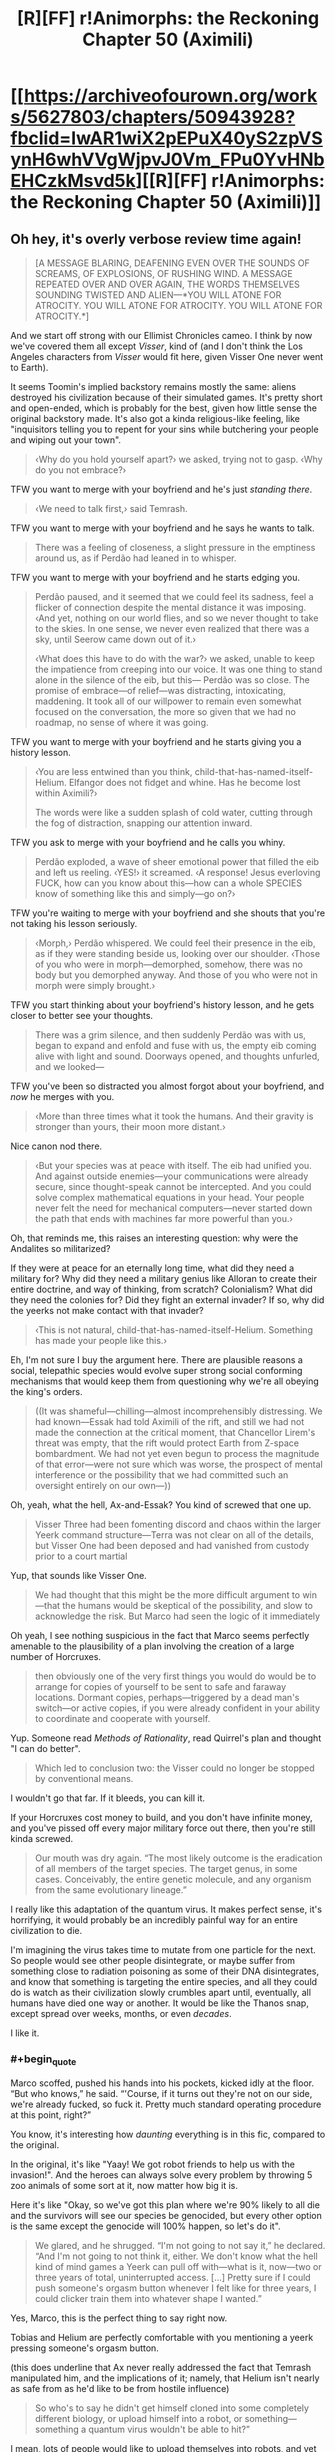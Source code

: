 #+TITLE: [R][FF] r!Animorphs: the Reckoning Chapter 50 (Aximili)

* [[https://archiveofourown.org/works/5627803/chapters/50943928?fbclid=IwAR1wiX2pEPuX40yS2zpVSynH6whVVgWjpvJ0Vm_FPu0YvHNbEHCzkMsvd5k][[R][FF] r!Animorphs: the Reckoning Chapter 50 (Aximili)]]
:PROPERTIES:
:Author: AstralCodex
:Score: 65
:DateUnix: 1573419888.0
:END:

** Oh hey, it's overly verbose review time again!

#+begin_quote
  [A MESSAGE BLARING, DEAFENING EVEN OVER THE SOUNDS OF SCREAMS, OF EXPLOSIONS, OF RUSHING WIND. A MESSAGE REPEATED OVER AND OVER AGAIN, THE WORDS THEMSELVES SOUNDING TWISTED AND ALIEN---*YOU WILL ATONE FOR ATROCITY. YOU WILL ATONE FOR ATROCITY. YOU WILL ATONE FOR ATROCITY.*]
#+end_quote

And we start off strong with our Ellimist Chronicles cameo. I think by now we've covered them all except /Visser/, kind of (and I don't think the Los Angeles characters from /Visser/ would fit here, given Visser One never went to Earth).

It seems Toomin's implied backstory remains mostly the same: aliens destroyed his civilization because of their simulated games. It's pretty short and open-ended, which is probably for the best, given how little sense the original backstory made. It's also got a kinda religious-like feeling, like "inquisitors telling you to repent for your sins while butchering your people and wiping out your town".

#+begin_quote
  ‹Why do you hold yourself apart?› we asked, trying not to gasp. ‹Why do you not embrace?›
#+end_quote

TFW you want to merge with your boyfriend and he's just /standing there/.

#+begin_quote
  ‹We need to talk first,› said Temrash.
#+end_quote

TFW you want to merge with your boyfriend and he says he wants to talk.

#+begin_quote
  There was a feeling of closeness, a slight pressure in the emptiness around us, as if Perdão had leaned in to whisper.
#+end_quote

TFW you want to merge with your boyfriend and he starts edging you.

#+begin_quote
  Perdão paused, and it seemed that we could feel its sadness, feel a flicker of connection despite the mental distance it was imposing. ‹And yet, nothing on our world flies, and so we never thought to take to the skies. In one sense, we never even realized that there was a sky, until Seerow came down out of it.›

  ‹What does this have to do with the war?› we asked, unable to keep the impatience from creeping into our voice. It was one thing to stand alone in the silence of the eib, but this--- Perdão was so close. The promise of embrace---of relief---was distracting, intoxicating, maddening. It took all of our willpower to remain even somewhat focused on the conversation, the more so given that we had no roadmap, no sense of where it was going.
#+end_quote

TFW you want to merge with your boyfriend and he starts giving you a history lesson.

#+begin_quote
  ‹You are less entwined than you think, child-that-has-named-itself-Helium. Elfangor does not fidget and whine. Has he become lost within Aximili?›

  The words were like a sudden splash of cold water, cutting through the fog of distraction, snapping our attention inward.
#+end_quote

TFW you ask to merge with your boyfriend and he calls you whiny.

#+begin_quote
  Perdão exploded, a wave of sheer emotional power that filled the eib and left us reeling. ‹YES!› it screamed. ‹A response! Jesus everloving FUCK, how can you know about this---how can a whole SPECIES know of something like this and simply---go on?›
#+end_quote

TFW you're waiting to merge with your boyfriend and she shouts that you're not taking his lesson seriously.

#+begin_quote
  ‹Morph,› Perdão whispered. We could feel their presence in the eib, as if they were standing beside us, looking over our shoulder. ‹Those of you who were in morph---demorphed, somehow, there was no body but you demorphed anyway. And those of you who were not in morph were simply brought.›
#+end_quote

TFW you start thinking about your boyfriend's history lesson, and he gets closer to better see your thoughts.

#+begin_quote
  There was a grim silence, and then suddenly Perdão was with us, began to expand and enfold and fuse with us, the empty eib coming alive with light and sound. Doorways opened, and thoughts unfurled, and we looked---
#+end_quote

TFW you've been so distracted you almost forgot about your boyfriend, and /now/ he merges with you.

#+begin_quote
  ‹More than three times what it took the humans. And their gravity is stronger than yours, their moon more distant.›
#+end_quote

Nice canon nod there.

#+begin_quote
  ‹But your species was at peace with itself. The eib had unified you. And against outside enemies---your communications were already secure, since thought-speak cannot be intercepted. And you could solve complex mathematical equations in your head. Your people never felt the need for mechanical computers---never started down the path that ends with machines far more powerful than you.›
#+end_quote

Oh, that reminds me, this raises an interesting question: why were the Andalites so militarized?

If they were at peace for an eternally long time, what did they need a military for? Why did they need a military genius like Alloran to create their entire doctrine, and way of thinking, from scratch? Colonialism? What did they need the colonies for? Did they fight an external invader? If so, why did the yeerks not make contact with that invader?

#+begin_quote
  ‹This is not natural, child-that-has-named-itself-Helium. Something has made your people like this.›
#+end_quote

Eh, I'm not sure I buy the argument here. There are plausible reasons a social, telepathic species would evolve super strong social conforming mechanisms that would keep them from questioning why we're all obeying the king's orders.

#+begin_quote
  ((It was shameful---chilling---almost incomprehensibly distressing. We had known---Essak had told Aximili of the rift, and still we had not made the connection at the critical moment, that Chancellor Lirem's threat was empty, that the rift would protect Earth from Z-space bombardment. We had not yet even begun to process the magnitude of that error---were not sure which was worse, the prospect of mental interference or the possibility that we had committed such an oversight entirely on our own---))
#+end_quote

Oh, yeah, what the hell, Ax-and-Essak? You kind of screwed that one up.

#+begin_quote
  Visser Three had been fomenting discord and chaos within the larger Yeerk command structure---Terra was not clear on all of the details, but Visser One had been deposed and had vanished from custody prior to a court martial
#+end_quote

Yup, that sounds like Visser One.

#+begin_quote
  We had thought that this might be the more difficult argument to win---that the humans would be skeptical of the possibility, and slow to acknowledge the risk. But Marco had seen the logic of it immediately
#+end_quote

Oh yeah, I see nothing suspicious in the fact that Marco seems perfectly amenable to the plausibility of a plan involving the creation of a large number of Horcruxes.

#+begin_quote
  then obviously one of the very first things you would do would be to arrange for copies of yourself to be sent to safe and faraway locations. Dormant copies, perhaps---triggered by a dead man's switch---or active copies, if you were already confident in your ability to coordinate and cooperate with yourself.
#+end_quote

Yup. Someone read /Methods of Rationality/, read Quirrel's plan and thought "I can do better".

#+begin_quote
  Which led to conclusion two: the Visser could no longer be stopped by conventional means.
#+end_quote

I wouldn't go that far. If it bleeds, you can kill it.

If your Horcruxes cost money to build, and you don't have infinite money, and you've pissed off every major military force out there, then you're still kinda screwed.

#+begin_quote
  Our mouth was dry again. “The most likely outcome is the eradication of all members of the target species. The target genus, in some cases. Conceivably, the entire genetic molecule, and any organism from the same evolutionary lineage.”
#+end_quote

I really like this adaptation of the quantum virus. It makes perfect sense, it's horrifying, it would probably be an incredibly painful way for an entire civilization to die.

I'm imagining the virus takes time to mutate from one particle for the next. So people would see other people disintegrate, or maybe suffer from something close to radiation poisoning as some of their DNA disintegrates, and know that something is targeting the entire species, and all they could do is watch as their civilization slowly crumbles apart until, eventually, all humans have died one way or another. It would be like the Thanos snap, except spread over weeks, months, or even /decades/.

I like it.
:PROPERTIES:
:Author: CouteauBleu
:Score: 16
:DateUnix: 1573429531.0
:END:

*** #+begin_quote
  Marco scoffed, pushed his hands into his pockets, kicked idly at the floor. “But who knows,” he said. “'Course, if it turns out they're not on our side, we're already fucked, so fuck it. Pretty much standard operating procedure at this point, right?”
#+end_quote

You know, it's interesting how /daunting/ everything is in this fic, compared to the original.

In the original, it's like "Yaay! We got robot friends to help us with the invasion!". And the heroes can always solve every problem by throwing 5 zoo animals of some sort at it, now matter how big it is.

Here it's like "Okay, so we've got this plan where we're 90% likely to all die and the survivors will see our species be genocided, but every other option is the same except the genocide will 100% happen, so let's do it".

#+begin_quote
  We glared, and he shrugged. “I'm not going to not say it,” he declared. “And I'm not going to not think it, either. We don't know what the hell kind of mind games a Yeerk can pull off with---what is it, now---two or three years of total, uninterrupted access. [...] Pretty sure if I could push someone's orgasm button whenever I felt like for three years, I could clicker train them into whatever shape I wanted.”
#+end_quote

Yes, Marco, this is the perfect thing to say right now.

Tobias and Helium are perfectly comfortable with you mentioning a yeerk pressing someone's orgasm button.

(this does underline that Ax never really addressed the fact that Temrash manipulated him, and the implications of it; namely, that Helium isn't nearly as safe from as he'd like to be from hostile influence)

#+begin_quote
  So who's to say he didn't get himself cloned into some completely different biology, or upload himself into a robot, or something---something a quantum virus wouldn't be able to hit?”
#+end_quote

I mean, lots of people would like to upload themselves into robots, and yet we're still free from Cyborg Musk.

Just because bunkers exist as a concept doesn't mean nukes are useless.

#+begin_quote
  “---or no, wait, I've got it, it's the first in a series of clues that lead to a time machine, and we've got to solve them before Visser Three gets there first and assimilates the Earth back in cowboy times---”
#+end_quote

Look, Marco, everybody knows the Megamorphs book were dumb, but you don't have to be /mean/ about it.

#+begin_quote
  we could throw that fucking keychain into the ocean and the next thing you know we'd just happen to stumble across a bunch of stranded Andalite warriors who crash-landed last year and have been just waiting for their chance.
#+end_quote

Well... it /would/ be a valuable occasion to teach them the errors of their handicap-intolerant culture, and also experience the complete trippyness of morphing into bees.

#+begin_quote
  But what happens when it turns out that was misdirection too, and everything we've been doing was exactly what the real bad guys wanted us to do?
#+end_quote

No, I don't think The One is canon in this fic.

#+begin_quote
  Like, if things really are so close that all it takes to shift the balance is a bunch of idiot teenagers with a death wish, then what's stopping us from being the reason everything goes to shit?
#+end_quote

He said it! He said the thing!

#+begin_quote
  The creature shrugged again. “It sounded like you had questions,” it said.

  “Are you offering answers?”

  “Some. Never hurts to ask, right?”
#+end_quote

It's funny, we've got a lot of "ROB sits down and explains the plot to the protagonist" moments in fics posted here, lately. The Dungeon Master in WtC, the Wandering Bard in PGtE, the smiley guy in With This Ring, Death of the Endless in that one Luthor comic, and now this.

This chapter in particular feels especially close to the first chat with the Dungeon Master in WtC, with pretty similar beats.

#+begin_quote
  “You're thinking that the Visser is too far ahead. That he has too many advantages, too many resources, too much control. But the same was true of the Visigoths, in the year 410.”
#+end_quote

Yeah, I can totally see Visser Three becoming a semi-permanent problem that nation-planets have to deal with for generations. Like, every so often you hear news about Esplin-controlled terrorists capturing some military base and stealing all its weapons and infrastructure, and maybe blowing up a city or two as part of a larger plan.

#+begin_quote
  “If you were seeking to destroy all life on Earth, you might first create an industrial society of intelligent beings capable of doing the job thoroughly, rather than risking a quicker, more haphazard solution,”
#+end_quote

[Insert Donald Trump joke here].

#+begin_quote
  “We will go,” we said. “Us-singular. Helium.”
#+end_quote

Helium, it just said that the constraints of the game are the decisions you make.

That means you want to make /informed/ decisions, where you spend some time wondering about the consequences of your choice, weighing alternatives against each other, and probably talking it out with your friends. Which is the /opposite/ of what you're going, taking an easily-manipulated decision on impulse with no questions asked.

#+begin_quote
  “Is there a time limit on this conversation?” Marco asked abruptly. “Or, like, a limited number of questions? Are we going to get halfway through some important topic and then you're going to be all, ‘whoops, time's up, guess we have to leave it there'?”

  “There's no limit,” the creature said. “But I get to decide when I'm done, same as you.”

  “Time's up,” said the creature.
#+end_quote

Well someone's having fun.

And is a liar.

#+begin_quote
  “Helium,” said Prince Jake. “His n---don't call him ‘Ax' anymore. Ax---Ax died in the line of duty. This is his---heir. Call him Helium.”
#+end_quote

There are some interesting parallels to transgender issues being drawn here.

#+begin_quote
  Yet another silence--- (This one just about the right length, we noted, for Marco to consider making a joke, and then decide against it.)
#+end_quote

"Whatever floats you boat."

#+begin_quote
  We turned to look at Prince Jake, saw that his lips were drawn tight, his own knuckles white and bloodless.
#+end_quote

I feel sorry for Jake. From his perspective, he's just woken up, it's been a few days since the Ventura pool mission, and people keep giving him shit for reasons beyond his control.

I sure hope that doesn't lead to any negative consequences in future chapters.
:PROPERTIES:
:Author: CouteauBleu
:Score: 9
:DateUnix: 1573429613.0
:END:

**** #+begin_quote
  Oh yeah, I see nothing suspicious in the fact that Marco seems perfectly amenable to the plausibility of a plan involving the creation of a large number of Horcruxes.
#+end_quote

<3 <3 <3 <3

Honest to god, that wasn't planned foreshadowing, I'm just really glad it worked out by accident/by just having a consistent Marco model generating all of my imagined Marco moves and beliefs.
:PROPERTIES:
:Author: TK17Studios
:Score: 20
:DateUnix: 1573429925.0
:END:


**** The transgenderism nods are deliberate, and hopefully not TOO cloying, just as the Circling/authentic relating nods were deliberate, back in the Rachel chapter on the mesa, and the stuff about autism and sexuality. I'm having a lot of fun pushing on various progressive issues without (HOPEFULLY) being too much of an asshole or cramming an agenda down anyone's throats. My main thing is to kind of showcase a sort of ... people just taking things in stride? Like, not necessarily understanding, but just being generally teamly and good-natured and therefore not making a huge deal out of it.

#+begin_quote
  Tobias and Helium are perfectly comfortable with you mentioning a yeerk pressing someone's orgasm button.
#+end_quote

Um, excuse me, when Temrash was in Tobias's head, he pushed the COOKIE button, not the orgasm button.

#+begin_quote
  He said it! He said the thing!
#+end_quote

Literally due to repeated requests from multiple readers. Sorry it took me this long to find a place where it made sense; you're welcome.

#+begin_quote
  From his perspective, he's just woken up, it's been a few days since the Ventura pool mission, and people keep giving him shit for reasons beyond his control.
#+end_quote

My heart bleeds for Jake. Moreso than any of the other characters. I think because he would clearly be so comfortable in any other role---like, if anyone else /could/ hold them all together, as a leader, he would be /so happy/ to be first officer or just a random niche player.
:PROPERTIES:
:Author: TK17Studios
:Score: 13
:DateUnix: 1573431063.0
:END:

***** #+begin_quote
  Um, excuse me, when Temrash was in Tobias's head, he pushed the COOKIE button, not the orgasm button.
#+end_quote

[[https://www.youtube.com/watch?v=VPj4kK0uOH4][Well...]]
:PROPERTIES:
:Author: CouteauBleu
:Score: 10
:DateUnix: 1573431455.0
:END:

****** ^{you fight without honor}
:PROPERTIES:
:Author: TK17Studios
:Score: 9
:DateUnix: 1573431642.0
:END:


**** Also, re: several of your points

The views expressed by characters in the fic, even when believed by other characters in the fic, are not necessarily true/accurate
:PROPERTIES:
:Author: TK17Studios
:Score: 5
:DateUnix: 1573430431.0
:END:


**** re: Megamorphs being dumb

But think about how much fun it would he to have Sario Rips complicating an already intensely involved game

And dinosaur morphs!
:PROPERTIES:
:Author: justletmebrowse68
:Score: 4
:DateUnix: 1573433727.0
:END:

***** #+begin_quote
  And dinosaur morphs!
#+end_quote

<_<

/whistles innocently/

ó_Ò
:PROPERTIES:
:Author: TK17Studios
:Score: 7
:DateUnix: 1573433877.0
:END:

****** Omg how has it not been obvious that you would of course somehow find a way to make dinosaur morphs enter into this.

YOU

OF ALL PEOPLE

ARE WRITING AN ANIMORPHS FIC

/OF COURSE/ THEY'RE GOING TO GET DINOSAUR MORPHS AT SOME POINT

I am a FOOL
:PROPERTIES:
:Author: DaystarEld
:Score: 4
:DateUnix: 1573541699.0
:END:

******* Didnt Cassie already get a dinosaur morph?
:PROPERTIES:
:Author: nipplelightpride
:Score: 7
:DateUnix: 1573545786.0
:END:

******** Wait, did she? I really need to do a reread soon... how did that happen?
:PROPERTIES:
:Author: DaystarEld
:Score: 4
:DateUnix: 1573552272.0
:END:

********* She was playing around with bird morphs and hybrid morphs, before she discovered the truth about the Elfangor morph.
:PROPERTIES:
:Author: daytodave
:Score: 4
:DateUnix: 1573556000.0
:END:

********** I remember her experimenting, but not actually achieving this. Chapter 10 right?
:PROPERTIES:
:Author: DaystarEld
:Score: 4
:DateUnix: 1573557606.0
:END:

*********** We find out she succeeded in chapter 14:

#+begin_quote
  ‹I still don't understand why Cassie's the only one of us who can pull this off,› Marco grumbled.

  ‹Doesn't matter,› said Rachel, holding up one three-fingered hand and studying the sharp, curved claws. ‹A, it's awesome, and B, as long as we can acquire from her---›

  ‹---and as long as we don't need all seven of us in morph,› Marco interjected.

  ‹---then this is just as good.›
#+end_quote

And there's also a reference when they're making the video to go public, one of the witnesses says she thinks one of the kids turned into a dinosaur, or something like that.
:PROPERTIES:
:Author: daytodave
:Score: 5
:DateUnix: 1573583714.0
:END:


*** You guys, CouteauBleu promised "so many sex jokes" when this chapter came out. CouteauBleu is a person who keeps their promises.
:PROPERTIES:
:Author: TK17Studios
:Score: 8
:DateUnix: 1573435626.0
:END:


** Just binge read the whole thing. Great work. I especially like the reimagining of the Yeerks.

When it was revealed that pools are immortal super organisms, one of my thoughts was, "but what happens if a pool gets cancer?", I figured that the pool could consciously react, ejecting the mass. Unlike humans, a Yeerk Pool can cut off huge chunks of themselves without injury. But then what if that tumor can survive on its own? It's likely that there are entire ecosystems on their homeworld of protist-like nonsapient creatures descended from the sapient Yeerks.

And then when we find out that Esplin is trying to clone itself and subvert existing pools, I realized "Oh, that's what happens when a Yeerk Pool gets cancer. The cancer decides to conquer the galaxy."

A quote [[https://www.bogleech.com/haranomushi/26-keishaku.html][from Jonathan Wojcik]]:

#+begin_quote
  Humans exhibit no known example of a contagious cancer, but canids such as wolves, coyotes and domestic dogs suffer from a sexually transmitted cancer line still displaying its own distinct DNA - the DNA of the first dog to ever develop it. A dog that has been dead for thousands of years. This cancer line is literally a separate living organism genetically distinct from every one of its hosts and has continued to adapt for millenia into new strains, yet we do not officially consider it a species of parasite in its own right for the simple reason that it is still genetically the tissue of a dog. Admittedly, this would be because any instance that grew too distinct from a dog would be more easily identified and wiped out by the immune system of any new host, so its origin as dog tissue essentially "imprisons" it within its Canis taxonomy
#+end_quote

Visser 3 is an intelligent tumor on the brink of engineering it's freedom.
:PROPERTIES:
:Author: bacontime
:Score: 12
:DateUnix: 1573492788.0
:END:

*** <3 <3 <3 <3

One of the themes of my day-to-day work is being concerned with offspring that doesn't share the goals of its predecessor, and can be more powerful or more virulent and thereby displace its predecessor. V3-as-cancer is something I was definitely hoping somebody would pick up on.
:PROPERTIES:
:Author: TK17Studios
:Score: 8
:DateUnix: 1573495283.0
:END:


*** It sounds like a tumor with its own DNA should be just a tissue with its own DNA, not an organism.

Of course, Visser Three is sapient, so...
:PROPERTIES:
:Author: DuskyDay
:Score: 3
:DateUnix: 1573506648.0
:END:

**** A contagious tumor /isn't/ typically considered to be its own organism, but they can have a karyotype different from that of their host, and are subject to distinct evolutionary pressures, so it's a difference of magnitude rather than a difference of kind.

Consider the following:

- There are concerns that devil facial tumors may jump to related species like quolls. Canine transmissible tumors probably originated in a wolf or dog, and have /already/ spread to foxes and coyotes. And there are transmissible bivalve tumors which can spread between wildly different species.

- The [[https://en.wikipedia.org/wiki/Placozoa][placozoa]] are the simplest of all animals, little more than a scrap of epithelium. One hypothesis for their evolution is that they descended from a more complicated organisms with muscles and neurons.

- The mites infesting your eyelashes are your distant cousins, and share most of your DNA.
:PROPERTIES:
:Author: bacontime
:Score: 6
:DateUnix: 1573579552.0
:END:

***** That's interesting, I didn't know it was theoretically possible for a tumor to evolve into a standalone organism.
:PROPERTIES:
:Author: DuskyDay
:Score: 3
:DateUnix: 1573580233.0
:END:


** By the way, if you want to signal-boost this fic, feel free to upvote the thread for this chapter on [[/r/Animorphs][r/Animorphs]].
:PROPERTIES:
:Author: CouteauBleu
:Score: 9
:DateUnix: 1573432106.0
:END:

*** Here's the link: [[https://www.reddit.com/r/Animorphs/comments/duk3bs/animorphs_the_reckoning_chapter_50_is_out/]]
:PROPERTIES:
:Author: AstralCodex
:Score: 7
:DateUnix: 1573435781.0
:END:


** I was literally cheering at my iPad screen by the end of this chapter. Ho. lee. S**t. I thought the return of the Ellimist would be the chapter's high point, but then: OFF-WORLD MISSION. I am so stoked for this. I didn't think this fic would go there, but now we're going to get some classic, bloody, morph-vs-alien Animorphs.

Also, that weird invisible alien device is definitely the remote startup key to an ancient underwater Pemalite ship that holds the secret to unlocking the Chee's block on violence, just saying. >95% confident. Ever since the Chee showed up in this fic, I've been waiting for that shoe to drop, as it's the only means I can think of that yields any sort of fighting chance against Visser Three. I predict that by the end of the fic, the Animorphs will end up with the Pemalite ship as their own personal spaceship. I'm making a lot of assumptions here, but if canon is at all being followed then this seems the likely course of events.

I was going to do a quote-review like Couteau Bleu, but there's just too much here. It's all outstanding. I loved Ax's internal dialogues. I loved the conversation with the Ellimist. I loved the army of Marcos. I wrote down several good quotes from this chapter in my personal notebook. Wasn't sure if I could get into this fic again after so long, but yet again it exceeds expectations.

Thanks for writing this, TK17!
:PROPERTIES:
:Author: LieGroupE8
:Score: 9
:DateUnix: 1573435111.0
:END:

*** Can I briiiiiiiiiiibe you for some blow by blows anyway, no rush, no pressure, just whenever you have the time some rainy daaaaayyyy

<3 <3 <3

Regardless, hearing that you cheered gets me right in my warm-fuzzies because /that's what I was hoping for./ <3
:PROPERTIES:
:Author: TK17Studios
:Score: 9
:DateUnix: 1573435492.0
:END:

**** Alright, /sigh/, I'll do /some/ blow-by-blows.

So the first thing that occurred to me when reading this chapter was that every time we've ever seen someone wake up from being a morph-made-permanent, they have visions related to Crayak and Ellimist. This hasn't affected the plot so far, so I've been attributing it to a convenient writing device to provide backstory. But it occurs to me that morphs are constructed from data stored in some cosmic cloud machine, so maybe it's plausible that every time a morph is constructed, a bit of the Ellimist or Crayak's memories get unintentionally mixed in for some reason. This is different than when Marco's mind was messed with, because he was /demorphing/ in that case.

#+begin_quote
  ‹Everything,› Perdão answered.  ‹We have seen things, in our slowness---uncovered things you quick-thinkers have overlooked, things you ignore at your peril.  Tell me, Andalite warrior---what do you know of the human concept of ‘superintelligence'?›
#+end_quote

Perdão talks exactly like a classic silicon valley rationalist. It's like his Yeerk coalescion took its collective knowledge from the rationalist community and concentrated it into one intelligent Yeerk. I remember you saying in an old reddit comment that you might do something like this. It's fun to see implemented in the fic!

I really like Ax/Helium's slow realization of the blindspot in their thinking about the Path. Reminds me of HPMOR dialogue.

#+begin_quote
  Basically, any configuration of matter---any set of atoms, molecules, cells, whatever---has an inverse, a complement, a dual.  There exists a /Z-particle/ for any given particle, a Z-object for any given object, such that the Z-object will generate an attractive force that draws its real-space complement /into/ Z-space.
#+end_quote

I love the physics worldbuilding here. This opens up so many possibilities. I wonder if the quantum virus could be made to pay attention to a multiply-realizable pattern instantiated on different substrates. Seems unlikely given this description. But Visser Three might be vulnerable to a more basic molecular attack if he's been using any unique identifying molecule in his experiments (I don't get the sense he's progressed to the point of having robot brains or brains with very different biologies yet).

#+begin_quote
  “It turns out that the Z-particles don't /just/ straightforwardly break down.  In some cases, there can be mutation first.  If one of them happens to deform such that it matches some other similar particle in real space, the whole reaction starts all over again.  And the smaller the particle, the higher the risk of mutation.”
#+end_quote

Okay, so wait. If it's easier to make Z-particles that correspond to, say, proteins than to people, then surely it's even easier to make ones that correspond to protons. Which would immediately annihilate all matter in the universe, even if one just accidentally fluctuated into existence somewhere. So why does anything exist at all? It's like the matter/antimatter paradox in our universe, but worse.

#+begin_quote
  “I did a little Googling,” Jake said.  “There's some evidence that dogs were first domesticated from wolves in the Middle East, which sounds like something the Chee might care about.  Calypso Deep---I was thinking about how Tobias found Ax, and the deepest trench in the Mediterranean Sea is right in the middle of that triangle. 
#+end_quote

Okay, so the Middle East, cradle of early civilization, probably has a Pemalite ship in it. Suggesting that the Chee were around a lot of ancient and far-reaching civilizations. We learned a while back that there is something special going on with Rachel and the Chee, and that Rachel "was not supposed to be here." So, wild speculation here, the ancient Chee somehow got a list from the Gods of which people would exist in the future, which is for... I don't know what... but Rachel is not on the list so she is an exception. Or, more plausibly, maybe it's some genetic marker, and lots of people don't have the marker, but the Animorphs were all supposed to, except Rachel was unintended and she happened not to have the genetic marker... I really don't know what to make of the Rachel thing so far, but that's the best I've got. I don't know why the ancient Gods would explicitly program a list of probably future people into the Chee. Actually, maybe Rachel /does/ have the genetic marker where most people don't, and it is part Pemalite DNA or something, so the Chee listen to Rachel (and anyone else who has the marker). Hmmm. ??

#+begin_quote
  A/ll/ of the pieces are gray.  All belong equally to both players, you no less than I.
#+end_quote

So I wonder which being we are talking to now, Crayak (Order) or the Ellimist (Chaos)? Assuming that the avatar truly can't lie, we've got confirmation that this avatar, at least, is the one that messed with Marco. I was going to say that this being is the one that killed Cassie as well, but technically when it says "I created the preconditions for her decision... I arranged those preconditions so that, of her possible choices, the ones that I preferred would seem better to her as well," it doesn't actually confirm that Cassie chose as intended. But it seems likely that this is the same being.

#+begin_quote
  The obstacle presented by Visser Three's ambition /is/ the game

  why mutually annihilate resources in a Red Queen race, when a cooperative approach yields the same result at a lower cost?
#+end_quote

A curious thing. The conversation with the avatar suggests that the Gods both dislike Visser Three and would like to see him gone (though each in slightly different ways, to build infrastructure for a distant future conflict). Does that mean that the Arbiter is using Visser Three as its gamepiece, to set up the gameboard?

#+begin_quote
  What role did the Ellimist have in mind for /us?/ 
#+end_quote

Well, it's confirmed that Yeerks and Andalites are specially made for each other, so maybe Helium can leverage this opportunity to spread this idea to the rest of the galaxy somehow. Alternatively, bribe the Arn to slip a special little something into the next batch of Visser-Threes, and bam, quantum virus time.
:PROPERTIES:
:Author: LieGroupE8
:Score: 9
:DateUnix: 1573440628.0
:END:

***** I love you and CouteauBleu +like Tobias loves dolphins+ like Marco loves other copies of Marco.
:PROPERTIES:
:Author: TK17Studios
:Score: 12
:DateUnix: 1573440884.0
:END:

****** Still weird.
:PROPERTIES:
:Author: CouteauBleu
:Score: 8
:DateUnix: 1573471938.0
:END:


***** #+begin_quote
  every time we've ever seen someone wake up from being a morph-made-permanent, they have visions related to Crayak and Ellimist
#+end_quote

In canon, Jake's vision came as the Yeerk inside of his head died; that inspired me to make a similar thing happen when the /morph-control-Yeerk/ dies. Jake's visions have been Crayak-related both times, and Ax's was Ellimist-related. No one's mentioned whether Marco or the others have seen stuff.

#+begin_quote
  Perdão talks exactly like a classic silicon valley rationalist.
#+end_quote

I was definitely trying to include some amount of human-knowledge-being-collected-and-distilled.

#+begin_quote
  Okay, so wait. If it's easier to make Z-particles that correspond to, say, proteins than to people, then surely it's even easier to make ones that correspond to protons. Which would immediately annihilate all matter in the universe, even if one just accidentally fluctuated into existence somewhere. So why does anything exist at all? It's like the matter/antimatter paradox in our universe, but worse.
#+end_quote

So, I haven't fully fleshed this out in my head, but one thought was that a bunch of fundamental matter /did/ get poof'd into Z-space, and that's why space is so sparse and empty. Another thought was that the attractive force requires a minimum mass or volume to function, hence molecules and up but not single atoms or smaller. That raises the subquestion of "okay, but then why not individual H2 molecules, then?" and my half-baked BS answer is "that's not how the degradation works; thanks, anthropics" + "seriously, you guys, DO NOT MAKE AN H2 ANTIPARTICLE ON PURPOSE."

#+begin_quote
  Rachel
#+end_quote

I'm glad you still remember Rachel not belonging. I have been worrying that it's been too long or that I was too subtle.

#+begin_quote
  Crayak (Order) or the Ellimist (Chaos)
#+end_quote

So, my intended interpretation is that the avatar is in fact an independent, self-aware, sapient consciousness, that can have its utility function edited essentially "at will" by either Crayak or the Ellimist, as long as they're acting in accordance with the game rules. They set it up to perform a task, that task is vetted by the arbiter, and then it just goes off and works, but it's truly an /agent./ It might receive telepathic communication from C or E, or it might get re-edited in the moment if things go off the rails, but it isn't straightforwardly a player avatar; neither C nor E is "present" in the room.

That being said, it /does/ sometimes speak as if it literally /is/ C or E, such as it taking credit for "creating the preconditions."

I-as-author have a clear sense of which agenda is being primarily pursued in any given appearance of the avatar, C's or E's, but a) note that they often both have the /same/ agenda, since they're doing the anti-Red-Queen thing (or, like, often I want you to take my bishop with your pawn, and you also want to take my bishop with your pawn, and who knows which one of us is correct about my-bishop-being-taken being better for us), and b) I think it might be more fun to leave confirmation out of the text, and let readers decide whether they believe e.g. Marco's conclusions about any given instance. I guess PM me if you ever want WOG on this?

#+begin_quote
  the Arbiter is using Visser Three as its gamepiece, to set up the gameboard?
#+end_quote

The Arbiter in its current state is not sapient or agentic, except insofar as it is executing the rules of the game. It /has/ accrued a tremendous amount of physical and processing capital, though---the bulk of the properties of /two/ godlike entities...
:PROPERTIES:
:Author: TK17Studios
:Score: 9
:DateUnix: 1573441839.0
:END:

****** #+begin_quote
  That raises the subquestion of "okay, but then why not individual H2 molecules, then?" and my half-baked BS answer is "that's not how the degradation works; thanks, anthropics" + "seriously, you guys, DO NOT MAKE AN H2 ANTIPARTICLE ON PURPOSE."
#+end_quote

The problem with just saying that no one has made H2 particles on purpose is that if these particles can be artificially made at all, it seems likely that some lab somewhere might /accidentally/ made H2 particles as a byproduct when trying to make protein-specific particles.

Here's what I might do with the physics. Per duality, the smaller the real-matter particle, the larger and more unstable the Z-space dual particle, and also the stronger the attractive force. Thus to make the dual for H2 requires exponentially more energy than making one for a whole protein, and this dual particle decays faster, so even if accidentally produced it can't always get to its real-space counterpart before it decays. On the other hand, the dual particles for complex objects are small, plentiful, and easy to make, practically just a quantum soup of vacuum fluctuation, but correspondingly the attractive force is exponentially weaker, and since the form of large objects constantly fluctuates, there's basically no risk of annihilation for complex objects (also, it's very hard to intentionally produce the exact flavor of Z-particle for any given complex object due not to energy issues but to precision issues). Which leaves a happy medium of protein-sized particles, which are large enough so that creating the dual particle requires a manageable (but still large) energy (they need a very large particle accelerator facility to get off the ground, not easy for just anyone to build), and which are small enough that their Z-particle dual can be pinned down precisely, and will have the right level of attractive force to propagate.

I'm not sure if that fits with what you've set up in the text, but yeah, that's what I'd probably do.

#+begin_quote
  my intended interpretation is that the avatar is in fact an independent, self-aware, sapient consciousness
#+end_quote

Actually, that didn't come across to me on my read of this chapter - I thought that it was like a suit that either Crayak or Ellimist could wear at any given time. Will have to look closer on reread.

#+begin_quote
  I think it might be more fun to leave confirmation out of the text
#+end_quote

I agree. Maybe I'll PM you in the future, but for now I like the mystery.
:PROPERTIES:
:Author: LieGroupE8
:Score: 7
:DateUnix: 1573443142.0
:END:

******* I like it. I suspect I'll adopt that as the actual answer, tweaking the previous text if necessary.
:PROPERTIES:
:Author: TK17Studios
:Score: 4
:DateUnix: 1573443224.0
:END:

******** It occurs to me that this also can explain lots of other phenomena, like psychic abilities. Suppose that when a structure is large enough, the corresponding Z-dual doesn't pull strongly enough to annihilate the object, but can still influence the object. Suppose that Z-duals for things on the order of neural circuits are low energy enough that they can be produced by biological processes. So a creature evolves the ability to make Z-duals for parts of its brain, and then the brain evolves to leverage dual particles, etc. There is the issue of Z-dual precision. Let's say that bio-processes can't produce exact Z-particle matches to any given structure (that requires too much information), but approximate duals are enough to have a very, very small influence, not usually enough for TK powers, but sufficient to tip a neuron's firing threshold when enough approximate Z-duals are present. Since these particles are in Z space, distance isn't a problem, and other members of your species can be instantly influenced too, leading to psychic communication.

So there are still problems with this model. Thought-speak has limited range, whereas the quantum virus has unlimited range. I suppose the weaker attractive force for larger structures is the limiter? (The Z particles decay before they can accelerate across the galaxy). There is also the question of directed thought-speak. That implies control over the where the Z-particles go, which implies other kinds of interactions going on between Z particles. Which is fine, but that implies that a quantum virus could be shielded against in principle by the same forces which allow directed beams of Z-duals. Which may or may not be an okay implication for the story you want to tell. Or perhaps individual brains are uniquely identified by certain structures, and to communicate, you just make Z-particles tailored to each individual.

There is also the question of how interspecies thought-speak works (and how individuals are identified telepathically in the first place). I guess a telepath's brain can use the Z-duals for smaller, more common neural structures to probe another being's brain structure, and then build Z-duals more precisely tailored to those circuits. Leeran hypersight, for example, is very advanced in this regard, producing so many probing Z-duals that there are whole-brain effects on nearby creatures similar to strong psychedelic drugs.
:PROPERTIES:
:Author: LieGroupE8
:Score: 7
:DateUnix: 1573484506.0
:END:

********* Reading worldbuilding/physicsbuilding posts like this is why I love this subreddit!
:PROPERTIES:
:Author: CopperZirconium
:Score: 6
:DateUnix: 1573528022.0
:END:


********* Maybe Z-particle telepathy takes advantage of whatever commonality between all sentient minds it is that Yeerk tissue exploits to control them. Maybe these structures aren't universal at all, they're only common to animals that evolved on the same planet, or even from the same phylum or species. All of the species in this part of the galaxy that are relevant to events just happened to evolve these structures the exact same way, but only because of an astonishingly unlikely series of coincidences...
:PROPERTIES:
:Author: daytodave
:Score: 4
:DateUnix: 1573538654.0
:END:


******** Or maybe I'll just have some competent Andalite sneer at Ax/Helium later, like "didn't you pay ANY FUCKING ATTENTION AT ALL IN QUANTUMHYPERBIOLOGY?"
:PROPERTIES:
:Author: TK17Studios
:Score: 7
:DateUnix: 1573443282.0
:END:


******** Yeahhh! I'm an influencer!
:PROPERTIES:
:Author: LieGroupE8
:Score: 5
:DateUnix: 1573443415.0
:END:


****** #+begin_quote
  So, I haven't fully fleshed this out in my head, but one thought was that a bunch of fundamental matter did get poof'd into Z-space, and that's why space is so sparse and empty
#+end_quote

There is a suspicious lack of anti-matter in the universe [[https://home.cern/science/physics/matter-antimatter-asymmetry-problem]]
:PROPERTIES:
:Author: nipplelightpride
:Score: 3
:DateUnix: 1573588699.0
:END:


***** Regarding why is there something instead of nothing, the Z space virus patterns mutate, so you could expect to see protons being destroyed but not in a sustained or instantaneous way. The rational Animorphs universe maybe many times larger or emptier than ours to account for this, or some extra dimensional hyper intelligences could have some (or arbitrary) control over the mutations, at least in the Z space sphere surrounding the Earth

Just realised this smacks of Harry transfiguring antimatter. A terrifying prospect￼. I hope the story doesn't end with one of them stupidly creating a virus with the Chee's technology￼ that kills them all
:PROPERTIES:
:Author: justletmebrowse68
:Score: 4
:DateUnix: 1573512309.0
:END:


*** #+begin_quote
  an ancient underwater Pemalite ship that holds the secret to unlocking the Chee's block on violence,
#+end_quote

I'm hoping it's even better than that. From Chapter 14:

#+begin_quote
  “We're still gathering, just in case. But there's nothing we can do. Our understanding of psychological trauma is learned---as far as our core programming is concerned, the Yeerk invasion is a good thing. Crime is down by fifty percent and still falling. Pretty soon, there won't be any violence left at all.”
#+end_quote

We see a couple of hints that Erek is drifting out of agreement with most of the Chee, (he's uncomfortable lying to Tobias, for one). If he's still alive and gets hold of that Pemalite ship, he could tweak this "core programming" to be more in line with human values. Heck, maybe he could even change their utility function to care about dogs /and/ humans.

Another thing I would definitely have put on my super spaceship before sinking it to the bottom of the Mediterranean: backup copies of all the Chee minds.
:PROPERTIES:
:Author: daytodave
:Score: 4
:DateUnix: 1573584507.0
:END:


** The analogy to the year 410 seems like evidence for the theory that the Game doesn't have a "win condition", and the game is simply to bring the universe in line with your values without breaking the rules.

I think Crayak thinks Visser 3 with Howlers is game over. He already has Leeran's perfect merging of minds, once he has the Howlers' infinite range telepathy, his omnipresence and Unity with all minds, is inevitable. Ellimist is counting on the Howlers and others, and maybe even Crayak Itself to be overconfident. I wonder if the word an alien spoke as it died, to its enemies who do not speak the language, has anything to do with the Howlers' collective memory?

One thing I still don't get, what happens to your mind if you stay in morph too long? The computer that hosts it can't be in the stasis bubble with you, cause then it would be in stasis, so there's no reason to think it would be destroyed when your body dies.
:PROPERTIES:
:Author: daytodave
:Score: 10
:DateUnix: 1573529759.0
:END:

*** #+begin_quote
  The computer that hosts it can't be in the stasis bubble with you, cause then it would be in stasis, so there's no reason to think it would be destroyed when your body dies.
#+end_quote

Somebody get this guy into witness protection, quick.
:PROPERTIES:
:Author: TK17Studios
:Score: 5
:DateUnix: 1573538099.0
:END:

**** I was sorely tempted to post that question [[https://www.reddit.com/r/rational/comments/duheqj/rff_ranimorphs_the_reckoning_chapter_50_aximili/f78nqb4/][here]] instead.
:PROPERTIES:
:Author: daytodave
:Score: 5
:DateUnix: 1573538792.0
:END:


*** #+begin_quote
  The computer that hosts it can't be in the stasis bubble with you, cause then it would be in stasis, so there's no reason to think it would be destroyed when your body dies.
#+end_quote

If the expired instance of the mind in the hypercomputer is preserved and will be brought back into the world later (e.g. if the Ellimist wins), it could make for an even happier ending (everyone with all their memories, no longer worrying about not being "originals").
:PROPERTIES:
:Author: DuskyDay
:Score: 3
:DateUnix: 1573563738.0
:END:

**** From the first interlude.

#+begin_quote
  ‹Warning---you are approaching the time limit. In seven minutes, energy reserves will be depleted and the Z-space alcove will decohere. You /must-should-please-truth-unity/ demorph. If you remain in your construct, you will die. You will /never/ be forgotten.›
#+end_quote

At the time it seemed like it was just an Andilite thing. The message is clearly shaped to be more sensible to Andalite minds but now I'm thinking that last bit means something like "you will not be deleted".
:PROPERTIES:
:Author: JJReeve
:Score: 6
:DateUnix: 1573670379.0
:END:

***** I don't know. Seerow doesn't seem to have thought that the hypercomputer was a preexisting thing, and if /he/ didn't know, then the message has no reason to anticipate the hypothetical preservation of data, since the data would maybe only be saved if the Ellimist and Crayak had made the hypercomputer that way.

Elfangor believes the computer running your mind is in the same pocket dimension your body-in-stasis is and therefore collapses when you run out of time and Seerow doesn't seem to have left behind any interface to retrieve the mind states.
:PROPERTIES:
:Author: DuskyDay
:Score: 3
:DateUnix: 1573688919.0
:END:


**** One more for the vacuum cleaner guy.
:PROPERTIES:
:Author: TK17Studios
:Score: 5
:DateUnix: 1573586703.0
:END:

***** I don't get it, sorry. :/
:PROPERTIES:
:Author: DuskyDay
:Score: 4
:DateUnix: 1573592463.0
:END:

****** Haha, no worries, sorry for the obscure reference.

It was another joke along the lines of me telling daytodave to get into witness protection. i.e. "I'm not making any promises, but it sounds like DuskyDay might be on to something, you guys."
:PROPERTIES:
:Author: TK17Studios
:Score: 5
:DateUnix: 1573592853.0
:END:


** #+begin_quote
  There was a moment in which the-parts-of-us-that-were-Aximili-and-Perdão each shuddered in revulsion, their responses curiously similar given the difference in their fundamental objections.

  No mind should have so many voices, whispered the lingering lessons of Aximili's youth.

  No coalescion should have so few---so few colors, said Perdão's Yeerkish instincts.
#+end_quote

Bravo!
:PROPERTIES:
:Author: hyphenomicon
:Score: 9
:DateUnix: 1573436991.0
:END:

*** Catholics and Atheists Unite Against Creeping Agnosticism
:PROPERTIES:
:Author: TK17Studios
:Score: 10
:DateUnix: 1573443091.0
:END:


** Tarmogoyf... Well, if they encounter one, just give it a Fatal Push and they should be fine.

More seriously, this is a very unexpected development. Looking forward to the next chapter!
:PROPERTIES:
:Author: notgreat
:Score: 8
:DateUnix: 1573437535.0
:END:

*** Oko'll just Elk it.
:PROPERTIES:
:Author: TK17Studios
:Score: 7
:DateUnix: 1573438221.0
:END:

**** I assume Hans was the one that escaped?
:PROPERTIES:
:Author: nipplelightpride
:Score: 2
:DateUnix: 1573546271.0
:END:

***** Ach, Hans, run!
:PROPERTIES:
:Author: TK17Studios
:Score: 2
:DateUnix: 1573552325.0
:END:


** Civilian: [gasp] You...

Marco 10: Me.

[Civilian becomes Marco #11]

Marco 11: Me too.

So I take it we don't get to see Drode then. So much happened in this chapter. As always. Extremely worth the wait, I'm so excited to see where it goes. Everything changes and the stakes rise each chapter I'm really feeling the desperation and scrambling to win and/or understand the layout of the chessboard

Off world mission! I would love to see someone write a short recursive fic that tells the Megamorphs stories. Or an interactive CYOA r!Alternamorphs book. (I know, I know how much effort that would take.)

Helium!!! What a great name.
:PROPERTIES:
:Author: justletmebrowse68
:Score: 6
:DateUnix: 1573429950.0
:END:

*** Yeah, I couldn't manage to work the Drode into the rationalverse. There's a chance we might see it piloting a ship or something at some point, but with both Crayak and the Ellimist using the same hypercomputer to do all their shenanigans, it seemed like having unique avatars was just BEGGING people to then ape/mimic/fake the avatars (like how most of the time when someone in the Old Testament claims to be a heavenly angel it's just Satan again).

I did try to make this instantiation of the avatar more snarky and Drode-ish, though.
:PROPERTIES:
:Author: TK17Studios
:Score: 6
:DateUnix: 1573431774.0
:END:

**** Makes sense! It's far less resource intensive to have a shared avatar than try and run subterfuge. ￼I headcanon that there were minor points spent to be kinda snarky just for the sake of it.

Also, loved the Rick and Morty reference (was it loosely a reference to the Animorphs: The Rickoning recursive fic?)
:PROPERTIES:
:Author: justletmebrowse68
:Score: 8
:DateUnix: 1573432325.0
:END:

***** re: reference, yeah, inspired by. I've actually been scattering more and more Easter eggs in the fic; there's a DEEP CUT The Office reference in the Rachel chapter I'm working on that I bet approximately zero people will get, but it'll make my week if anyone spots it.
:PROPERTIES:
:Author: TK17Studios
:Score: 8
:DateUnix: 1573432533.0
:END:

****** Ha! I noticed the Rick and Morty references. The army of Marcos also seems a lot like the army of Morties in Rickoning... in fact, the whole start of the off-world mission is kind of similar... probably a coincidence. :)
:PROPERTIES:
:Author: LieGroupE8
:Score: 8
:DateUnix: 1573435433.0
:END:

******* There was also a #deepcut HPMOR reference in this chapter:

#+begin_quote
  A situation has arisen, and the Ellimist and Crayak are...constrained, in their ability to intervene. You could intervene, perhaps. If you wished. They are not asking you for a favor, and would not owe you one. It is simply an opportunity to do as you will.
#+end_quote

And a Homestar reference (Captain High Voice Crew).
:PROPERTIES:
:Author: TK17Studios
:Score: 6
:DateUnix: 1573452133.0
:END:


** Invited theorizing/crafting/worldbuilding, because I don't have a complete answer yet:

#+begin_quote
  Oh, that reminds me, this raises an interesting question: why were the Andalites so militarized? If they were at peace for an eternally long time, what did they need a military for? Why did they need a military genius like Alloran to create their entire doctrine, and way of thinking, from scratch?
#+end_quote
:PROPERTIES:
:Author: TK17Studios
:Score: 7
:DateUnix: 1573444319.0
:END:

*** The Andalites aren't a pacifist race. They believe they are because their government is very fond of revisionist history, and their extreme networking allows them to alter records (and, to some extent, memories) at will.

In reality, they have a long history of wars, both internal and external. Alloran rose to celebrity by saving the andalite race from a war they started with an enemy that almost wiped them out; the importance of that war was then downplayed in andalite culture, and the only traces of it that remain are the intense professionalization of their military-industrial complex.

(this isn't that implausible; eg, France has very little awareness of its military-industrial complex, and of the intensity and brutality of its past colonial wars)
:PROPERTIES:
:Author: CouteauBleu
:Score: 8
:DateUnix: 1573473069.0
:END:

**** I like this. What about a civil war on their home planet? Are there different Andalite races? Maybe /not anymore/!
:PROPERTIES:
:Author: KnickersInAKnit
:Score: 5
:DateUnix: 1573582549.0
:END:


*** Have 'em encounter the Skrit Na early on. If it's not nailed down, they'll take it, and unarmed ships/unmilitarized flying counts as not being nailed down. Plus, dealing with the likes of the Skrit Na means that you're best off just intimidating them away, which dovetails nicely with Andalite arrogance once it starts to work. If it beats them, why wouldn't it cow everyone else?
:PROPERTIES:
:Author: ketura
:Score: 8
:DateUnix: 1573454940.0
:END:


*** It almost think it is more surprising that the Andalites would be so peaceful, what with the razor sharp natural weapons they evolved with. Perhaps Andalite history was in fact much more bloody than any modern Andalite realizes. Perhaps a unifying totalitarian government came into power and erased all "oral" history of the time before the totalitarian government and its peace. Besides, we know from canon that Andalites invented computers before books, or at least that Ax found the concept of a book a technological marvel. When your society doesn't write it's history down and all thoughts are open for everyone to see, how would you retain knowledge of an inconvenient history?
:PROPERTIES:
:Author: CopperZirconium
:Score: 8
:DateUnix: 1573529571.0
:END:


*** One answer that comes to mind is that the Andalite military wasn't really a military, more of a coast guard and gendarmerie crossed with NASA, designed to deal with (at most) martial (if technologically inferior) alien species. If you're building spacecraft for exploratory purposes and even if you were the most technologically advanced space-faring civilisation in your area of space, arming them with some simple weapons would not be a bad idea. There seem to have been massive space battles starting very early in the war, but nothing says these weren't the Andalite equivalent of modern US Coast Guard cutters battling it out with the Yeerk equivalent of pre-dreadnought battleships. Heck, this could be the reason that the Andalites have lost so much ground - by the time they retooled their civilisation to produce high tech war machines and got their war doctrines up to scratch, the Yeerks have caught up.

Alternatively, since it's explicitly stated in this chapter that all the intelligent species discovered so far seem to have been "designed" to interact in certain ways, maybe the Ellimist/Crayak deliberately engineered a predatory species that the Andalites would encounter early in their spacefaring age, and would have to defeat - leaving a legacy of militarisation and war-organisation on the Andalite culture which would have ramifications for the future Andalite-Yeerk war.
:PROPERTIES:
:Author: FTL_wishes
:Score: 6
:DateUnix: 1573451869.0
:END:


** Ok one night of sleep later here's my thoughts on the chapter:

- I think E/C are capable of lying, or a lie uses a move as per the rules of the game.

- How convenient to be discussing a quantum virus and then ending up on the homeworld of the alien species who could put together a really good one?

- Speaking of the Arn, since V3 isn't demanding tribute any longer it sounds like the Kandrona-virus was a success and V3 decided to give himself an upgrade.

- Perdao seems to be a bit bigger than Temrash. I have a funny mental image of someone outgrowing their prosthetic limb and needing a bigger one.

- There is something interesting about the Ellimist dreams. The Ketrans, like the Andalites, use base 7 for their counting, which supports Perdao's hypotheses on the Andalites' development being influenced by E/C.

- Time didn't stop when the avatar came to have a chat with the boys. Jake appeared after a delay on the HB world.

- I think one of the biggest recurring themes in this story is identity, and we're treated to some interesting and differing views on it. We have the Yeerks who embrace a loss of self with the coalesecion, V3 who has a very strict definition of self (and what a contrast it is to the rest of his species!), Andalites who have a coalescion-lite setup with the eib and the Path, and humans who overall feel that each morph clone isn't quite 'self', but close enough to accept morph clone resurrection.
:PROPERTIES:
:Author: KnickersInAKnit
:Score: 7
:DateUnix: 1573487230.0
:END:

*** - My intended interpretation is that E/C are capable of "wizard's lies," i.e. they technically always speak the truth but can (and do) do all sorts of deception within that limitation. "What's your name?" ---> "You may call me Joe." "Where are you from?" ---> "I arrived from the north."

- Alloran's body now produces Kandrona, yeah, which means the Arn have solved the problem for Andalite physiology (including a delivery virus) as well as for human physiology.

- <3 about identity; a somewhat-separate theme that overlaps and ties in is /purpose/---our sense of purpose, as individuals, is often super closely tied to our sense of who we are.
:PROPERTIES:
:Author: TK17Studios
:Score: 6
:DateUnix: 1573495210.0
:END:


** 5% confident that the story ends with humans being ‘uploaded' as echoes in a new race of Yeerk-Andalite Collaborators

10% confident that Visser Three becomes analogous to “The One” by the end of the story

100% confident that I want the Helmacrons to cameo at some stage
:PROPERTIES:
:Author: justletmebrowse68
:Score: 7
:DateUnix: 1573512893.0
:END:

*** Maaaaybe in an omake, if there's enough demand. Although really the author of Animorphs: the Rickoning would do it better than I.
:PROPERTIES:
:Author: TK17Studios
:Score: 6
:DateUnix: 1573515046.0
:END:

**** Yes please!
:PROPERTIES:
:Author: CopperZirconium
:Score: 4
:DateUnix: 1573530394.0
:END:


** I've been thinking about the quantum virus stuff a bit lately. Specifically this part,

#+begin_quote
  “One time, it stayed stable, and no one knows why. To this day, every time we synthesize more of that particular particle, it gets pulled into Z-space almost immediately.”
#+end_quote

I don't think that particle just magically stayed stable. To me it seems more likely that what happened was that they accidentally made a particle that did correspond to a bit of someone's biology accidentally. The reason the particle still gets pulled into z-space would then be because the aliens' biology is keeping the reservoir full as it were.

If this is the case, then the good news is that they didn't accidentally commit genocide at least. But they did heck with someone's biology. It could be something simple like messing with pigment molecules and making the species albino, or a digestive protein so now there's a universal food intolerance in the species.

But the fact that it was brought up at all makes me think we might see it again. So, what's the scariest possibility I can think of? The andalites might have accidentally given someone a z-space based immune system. This is very speculative on my part of course. It would require that the synthesized particle could pull another particle into z-space with it and then predictably break down into 2 components. One representing the antibody and the other the foreign substance. If it worked, then any disease that infected even one individual would quickly be destroyed everywhere, and if the foreign substance getting cleaned up was one of your skin cells or something, well maybe don't shake their hands ok?
:PROPERTIES:
:Author: JJReeve
:Score: 6
:DateUnix: 1573886491.0
:END:


** I confess I don't fully understand the Marco stuff.

So he convinced a bunch of terminally ill people to morph him and stay past the limit, so there's now many comatose Marcos Levy lying around in hospitals. And he figured out how to get those Marcos to acquire morphs from him while comatose.

(I guess there's some potential awkwardness here in that if all their morphs come from him, no two of them can use the same morph at once.)

And he figured out some way of coordinating with himself before doing this, so they all know how to do it. I figure the details of that probably aren't meant to be obvious and aren't super important. (Except that "abnegation" did feel like I should understand what that meant, and I don't.) But at least part of it is arranging who's going to go after Laocoön to stop him running into the forest?

And they all got woken up when they were brought over here? Or... some of them had already woken up, and only those ones came along? It kind of sounds like some of them went on and made more clones, or am I misreading "you're my granddad" and the bit about "unless I got myself captured"?

"Heimdall" is... a name that Marco-who-was-with-Ax has uniquely, and another one has "Aurora" and another has "Laocoön"? I guess those are the names of the people they morphed from? (Edit: wait, but they have no way of knowing that, right?) But it sounds like "Heimdall" carries some amount of authority, is that just because they all expect Heimdall to have the most information?

The numbers they give are a counter that he's been increasing internally so that he knows how much time it's been since each one was created?

Anyway, I thought this was a great chapter even with how confusing it was. I laughed out loud a few times, especially at the early parts of the avatar conversation, and Marco's speech at the end gave me chills.
:PROPERTIES:
:Author: philh
:Score: 7
:DateUnix: 1573476078.0
:END:

*** He didn't figure out how to get them to acquire from him; he just transferred the morphing power to them while they were sleeping. When they wake up, they wake up knowing that they're clones (because he planned it all out and then slept on it so they all inherited memories of deciding to do this), and knowing that they have the morphing power, but not having acquired anyone and anything.

So each of them wakes up and is like, "Go time, I guess," and goes out into the world in some different direction, acquiring morphs and weapons and information, attempting to maneuver himself into some useful position in a community or a government or a company or whatever. They're each of them just doing what Marco would do if he were on his own, without the Animorphs as backup and support.

He did some thinking ahead of time about code words and coordination (Heimdall means "I think I know what's going on better than anyone else, so let me talk" in case two or more Marcos meet and don't know who should get the conch; Laocoön is a reference to someone who gave a dire warning and wasn't believed). Most of it just derives from his own internal nerd culture and sense of humor, and it's expandable in the sense that if he comes up with an "obvious" new code word or reference, all of the other Marcos will "get it" immediately, since they share 99.999% of his personality and memories.

The intended interpretation is that, out of thirty-or-so clones, only a dozen had woken up yet, and so the Ellimist/Crayak avatar only sent a dozen on the mission.

None of them were able to make more clones on their own, since there's only one blue box and the core Animorphs still have it. The "you're my grandad" was a joke on how they organize themselves via number. The "main" Marco keeps memorizing the next power-of-two every few days, so Marcos can tell how "old" they are relative to one another based on the largest power-of-two they can remember.
:PROPERTIES:
:Author: TK17Studios
:Score: 8
:DateUnix: 1573495666.0
:END:

**** #+begin_quote
  he just transferred the morphing power to them while they were sleeping.
#+end_quote

Why did he need to wait till they were sleeping to give them the morphing power? Does the /Iscafil/ device not work on a construct that's still receiving signals?
:PROPERTIES:
:Author: daytodave
:Score: 5
:DateUnix: 1573650872.0
:END:

***** Given that I just never thought to try that, it seems reasonable that they didn't, either. I don't know if that would work or not.
:PROPERTIES:
:Author: TK17Studios
:Score: 3
:DateUnix: 1573654573.0
:END:

****** #+begin_quote
  Given that I just never thought to try that, it seems reasonable that they didn't, either. I don't know if that would work or not.
#+end_quote

It might be pretty dangerous. If whoever you're morphed into also morphs, they probably can't receive signals and also wouldn't be able to control the morph as their unconscious so both bodies would just die. I don't know if there's any risk in accidental morphing, but it's probably worth avoiding the risk anyway if you can acquire the morphing power afterwards.
:PROPERTIES:
:Author: nipplelightpride
:Score: 4
:DateUnix: 1573664111.0
:END:

******* Couldn't you unpause Marco and have him morph? Marco's mind should then run on the hypercomputer while construct!Marco's body is in stasis, so you'd be conscious-but-alone-in-Z-space, but Marco wouldn't?
:PROPERTIES:
:Author: DuskyDay
:Score: 4
:DateUnix: 1573690880.0
:END:

******** Possibly relevant to this line of reasoning:

Garrett, in morph, taken into Rachel's morph.
:PROPERTIES:
:Author: TK17Studios
:Score: 4
:DateUnix: 1573694111.0
:END:

********* Right.
:PROPERTIES:
:Author: DuskyDay
:Score: 5
:DateUnix: 1573766690.0
:END:


**** Thanks!

Are we supposed to understand more or less how they woke up? That feels to me like an important question that they just haven't had time to think about yet, but maybe I'm just forgetting something that could cause it to happen unremarkably.
:PROPERTIES:
:Author: philh
:Score: 5
:DateUnix: 1573500387.0
:END:

***** It's never been explained outright in the text, so it's reasonable for there to be some confusion/uncertainty.

My general model is this:

The Yeerk tissue that's sitting on top of the brain, acting as a control interface, doesn't have anything /sustaining/ it. It doesn't have anywhere to draw nutrients from, doesn't have a way to metabolize or excrete, doesn't have a functioning immune system like a full Yeerk.

That's fine from a design standpoint, because it never needs to live for more than a few hours.

So when you stay past the time limit, and the pocket dimension collapses, and the Yeerk-flesh stops receiving signals, you just fall into a coma. The Yeerk-flesh is like the driver of a car who's fallen unconscious---the car no longer runs because there's nothing steering, nobody pushing the gas, etc.

But over time, that Yeerk-flesh is going to die. It's going to starve, and the human immune system is going to start chopping away at it, eating it up, cleaning it out. Eventually, enough of it is dead and gone that there's just ... nothing stopping the person from being normal-awake again.

The Chee just speed this process along by straight-up lasering away the interfering dead flesh.
:PROPERTIES:
:Author: TK17Studios
:Score: 8
:DateUnix: 1573500635.0
:END:


**** Really liked the chapter! I'm confused though how one of the Marclones morphed Ax? If Marco consistently runs off without waiting for the clone to awaken and no clone reveals itself to the main group, how could a clone have gotten his hands on Ax's body?
:PROPERTIES:
:Author: Mowtom_
:Score: 3
:DateUnix: 1573527728.0
:END:

***** The intended interpretation is that this has been going on long enough that there's been time for one or two clones to have approached the "main" Marco and coordinated on things.
:PROPERTIES:
:Author: TK17Studios
:Score: 4
:DateUnix: 1573535631.0
:END:


**** IIII smeeeellll SPINOFFS!

[[https://www.youtube.com/watch?v=G1R5PhReY5k][/plays Rorscach and Deadpool theme/]]
:PROPERTIES:
:Author: DaystarEld
:Score: 5
:DateUnix: 1573542658.0
:END:


*** Oh, one thing that stood out to me: I had assumed this whole time that the "point" of Cassie's sacrifice was that someone didn't want Cassie around for some reason (like maybe she'd do something silly like hand over the cube to the enemy). It hadn't occurred to me that the people she sacrificed herself /for/ might have been the point, even though they've been important PCs.
:PROPERTIES:
:Author: philh
:Score: 6
:DateUnix: 1573482155.0
:END:

**** The full ramifications of what happened with Cassie have not yet been felt; that will remain relevant right up through the end of the fic.
:PROPERTIES:
:Author: TK17Studios
:Score: 6
:DateUnix: 1573495868.0
:END:


**** Couldn't have Ellimist chosen to save the same people anyway? Did Cassie need to pick them?
:PROPERTIES:
:Author: DuskyDay
:Score: 3
:DateUnix: 1573508093.0
:END:

***** Yes, but it's plausible that via some game mechanic, it's cheaper if Cassie picks them.

Also: not at all confirmed that that was an Ellimist move rather than a Crayak move.
:PROPERTIES:
:Author: TK17Studios
:Score: 6
:DateUnix: 1573514998.0
:END:

****** Mhm...
:PROPERTIES:
:Author: DuskyDay
:Score: 5
:DateUnix: 1573521690.0
:END:


*** #+begin_quote
  (I guess there's some potential awkwardness here in that if all their morphs come from him, no two of them can use the same morph at once.)
#+end_quote

is not the issue when you use second hand morphs, rather than two morphers getting morphs from the same original source?
:PROPERTIES:
:Author: Meriipu
:Score: 4
:DateUnix: 1573480391.0
:END:

**** I had assumed that if two people both acquire morphs from a third person in morph, then they won't be able to use that morph at the same time as each other for the same reason they can't use it at the same time as the original.

But I'm not sure, I'd have to go back and re-read and think about it a bit.
:PROPERTIES:
:Author: philh
:Score: 4
:DateUnix: 1573481262.0
:END:

***** No no no, you and [[/u/Meriipu]] are both off.

Person A acquires DNA from a skunk and morphs into it.

Person B acquires DNA from /Person A in skunk morph/. In doing this, Person B's morph has all the physiology of the original skunk, /plus/ the layer of receptor Yeerk tissue that was introduced when Person A morphed the skunk.

Now Person B morphs the skunk, and they add /their/ layer of receptor tissue on top of all of that. If Person A isn't in morph, there's no problem; the signal is received by the top layer of tissue, routes through the dormant tissue it picked up from Person A's morph, and executes normally in the skunk brain.

The /problem/ arises when Person A is in skunk morph at the /same time/ as someone else further down the acquiring pipeline - in this case, Person B. A's Z-space body send out the signal, and the Yeerk receptor tissue in their morph back on earth picks it up and operates as normal. Problem is, if A and B are /both/ in morph, then the otherwise dormant layer of tissue in B's morph picks up the signal, too. Now that poor skunk body is receiving signals from two Z-space bodies, and it twitches and convulses.

Like, imagine you plug your VCR into your TV's input jacks. Works great, let's watch Homeward Bound. But then you plug your DVD player into the /VCR's/ input jacks. Well, your DVDs and your VHS's will each still work fine, as long as only one player is sending an image. If both try to send an image at the same time, the picture comes out garbled and nonsensical, because they'd sorta mix together by the time they got to the TV.

If Person C were to show up and acquire the skunk from A, then B and C could morph it side by side and again have no issue, because A's tissue would still just be sitting there under the B/C tissue, dormant, doing nothing. But if A were to morph the skunk while the others were in it, then B and C would both have issues.
:PROPERTIES:
:Author: Quibbloboy
:Score: 10
:DateUnix: 1573494173.0
:END:

****** Full marks! A great (and correct) explanation from my point of view, hope this clears things up for other readers. =)
:PROPERTIES:
:Author: TK17Studios
:Score: 4
:DateUnix: 1573495793.0
:END:


** Well, this is definitely the longest gap I've ever had between a comment and its vindication.

From the [[https://www.reddit.com/r/rational/comments/4hn9hr/ranimorphs_chapter_18_cassie/d2spj0u/][comment]] (May 2016):

#+begin_quote
  My hypothesis is that the two entities are OUS (order, unity, silence) and CHN (chaos, harmony, noise).
#+end_quote

And from a [[https://www.reddit.com/r/rational/comments/6jvv6o/ranimorphs_the_reckoning_chapter_29_esplin/djjxcc3/][later comment]] (June 2017):

#+begin_quote
  If InfinitEsplin is a goal of Order+Unity+Silence (for compatibility with canon, Crayak), what is the goal of Chaos+Harmony+Noise (Ellimist)?
#+end_quote

I'm so pumped for the Hork-Bajir world expedition. I want to see how r!Marco deals with r!Arn monstrosities, especially if they can acquire some of them. It's a really interesting setting, and canon had some great moments there. If I remember right, Cassie morphed a whale with wings to slow a terminal fall? The Hork-Bajir Chronicles was great, too.

Sadly, I expect it will be pretty brutal for the Marclones. I doubt Jake will find it "real easy for you to forget that that little blue fucker murdered your best friend nine or ten times".
:PROPERTIES:
:Author: ZeroNihilist
:Score: 5
:DateUnix: 1573469830.0
:END:

*** #+begin_quote
  The creature chuckled, an unnervingly human sound. “You misunderstand,” it said. “Who am I speaking to right now---Aximili, or Perdão? It's not a question of black or white, good guys or bad guys, two distinct sets of pieces. All of the pieces are gray. All belong equally to both players, you no less than I.”

  “If you were seeking to destroy all life on Earth, you might first create an industrial society of intelligent beings capable of doing the job thoroughly, rather than risking a quicker, more haphazard solution,” the creature said. “Such a plan might look eerily similar to, say, a plan for human ascension---*right up until the critical moment*. You wouldn't ordinarily expect two plans with opposite outcomes to strongly resemble one another, *but here there are strong forces incentivizing cooperation and convergence*.”
#+end_quote

I think the 'ideal symbiosis' of Yeerk and Andalite is going to be a very important piece. Either V3 turns them all into extensions of himself (OUS), or a coalescion like Terra pairs up with them instead (CHN). But what will the critical moment be?
:PROPERTIES:
:Author: KnickersInAKnit
:Score: 6
:DateUnix: 1573583435.0
:END:


*** #+begin_quote
  Sadly, I expect it will be pretty brutal for the Marclones. I doubt Jake will find it "real easy for you to forget that that little blue fucker murdered your best friend nine or ten times".
#+end_quote

You have no idea.
:PROPERTIES:
:Author: CouteauBleu
:Score: 5
:DateUnix: 1573472556.0
:END:

**** >:(
:PROPERTIES:
:Author: ketura
:Score: 3
:DateUnix: 1573507929.0
:END:


** Awesome chapter! Heroes piecing together the villain's plot! Aliens thinking in alien ways! At least three different superintelligences or potential superintelligences! Off-planet adventures! Marco, the best genre savvy character ever times 12!

It is everything I have ever wanted from an r!Animorphs chapter!

^{And now I want to draw Helium as a crystal gem fusion}
:PROPERTIES:
:Author: CopperZirconium
:Score: 5
:DateUnix: 1573531368.0
:END:


** Just caught up to this.

Surprisingly coherent Brazilian Portuguese.
:PROPERTIES:
:Author: Paxona
:Score: 6
:DateUnix: 1573586318.0
:END:

*** <3 Thanks. I didn't have a real translator, so I spent a lot of time actually tweaking the ENGLISH sentences to try to make them grammatically straightforward, such that the Google translated sentences were likely to be correct.
:PROPERTIES:
:Author: TK17Studios
:Score: 3
:DateUnix: 1573586846.0
:END:

**** Somethings are obvious, but you need to be a native speaker to pick up. 'Departamento' wouldn't be used, more likely 'Secretaria'. I can give it a look over if you wish.

Other than that, great story. Never read the animorphs books, only saw the Nickelodeon(?) show when I was little.
:PROPERTIES:
:Author: Paxona
:Score: 5
:DateUnix: 1573587836.0
:END:

***** Please do! Will happily insert any suggested changes.
:PROPERTIES:
:Author: TK17Studios
:Score: 3
:DateUnix: 1573588139.0
:END:

****** So, I tried to make everything in the annoucement part sound like an airport, an impersonal third person. Changed 'Departmento' to 'Secretaria' because if it would make more sense in the way the Union is organized. It implies direct chain of command to the President. Changed 'teste' to 'procedimento' because of connotations.

#+begin_quote
  “Obrigado pela su participação. Thank you for your participation. 'Há apenas mais algumas verificações de segurança antes de concedermos entrada ao Departamento de Cooperação Interplanetária.'There are only a few more security checks before we grant entrance to the Department of Interplanetary Cooperation. Por favor, seja paciente. Please be patient.”
#+end_quote

Alright. I'm keeping the meaning the same, just changing so it would be more natural. If you want a point by point, just ask.

'“Obrigado pela su participação.' - 'Agradecemos a sua participação.' - (su isn't a word.)

'Há apenas mais algumas verificações de segurança antes de concedermos entrada ao Departamento de Cooperação Interplanetária.' - 'Antes de prosseguirmos à Secretaria de Cooperação Interplanetária, estaremos realizando algumas verificações de segurança.' (It moves the phrase for gerund, because that's what we do here, don't ask me why.)

Por favor, seja paciente. - The phrase is correct, but it comes as confrontational, in a passive-agressive way. 'Novamente, agradecemos a sua cooperação.' (Once more, we thank you for you cooperation.)

#+begin_quote
  “Para este teste, pedimos que você encontre um lugar confortável para se sentar no chão, a pelo menos um metro de distância uma da outra. For this test, we ask that you please find a comfortable place to sit on the floor, at least one meter away from each other person.”
#+end_quote

'Pedimos aos participantes que sentem-se no chão, confortavelmente, com ao menos um metro de distância uns dos outros.' (Keeps on an impersonal 'We ask' which is assume is what you were aiming for.)

#+begin_quote
  “Este teste ocasionalmente causa uma sensação de tontura ou vertigem. This test occasionally causes a sensation of dizziness or vertigo. Se você tiver sofrimento significativo, por favor, diga a um funcionário ‘me ajude.' If you experience significant distress, please alert a staff member by saying ‘help me.'”
#+end_quote

'Este procedimento pode, ocasionalmente, causar uma sensação de tontura ou vertigem. Caso você sinta um desconforto significativo, por favor, diga a um funcionário ‘me ajude.''

#+begin_quote
  “Por favor, fique o mais quieto possível. Please remain as still as you can. Este teste pode levar até quatro minutos. This test may take up to four minutes. Você não será exposto a nenhum raio X, radiação ou campos magnéticos. You will not be exposed to any X-rays, radiation, or magnetic fields. Pode haver alguns flashes de luz que algumas pessoas acham desorientadoras. There may be some flashes of light which some people find disorienting. Novamente, se você tiver sofrimento significativo, por favor, diga a um funcionário ‘me ajude.' Again, if you experience significant distress, please alert a staff member by saying ‘help me.'”
#+end_quote

Por favor, não se mova. Este procedimento pode levar até quatro minutos. Você não será exposto a nenhum raio X, radiação ou campos magnéticos. Podem haver alguns flashes de luz que algumas pessoas acham desorientador. Novamente, caso você sinta um desconforto significativo, por favor, diga a um funcionário ‘me ajude.'

Any questions, feel free to ask.
:PROPERTIES:
:Author: Paxona
:Score: 7
:DateUnix: 1573598657.0
:END:

******* There's also the codeword exchange at the end of the chapter when Tobias finds Terra. [[/u/TK17Studios][u/TK17Studios]]
:PROPERTIES:
:Author: CouteauBleu
:Score: 3
:DateUnix: 1574089597.0
:END:

******** It's not incoherent and they speak about two lines. No need to change anything.
:PROPERTIES:
:Author: Paxona
:Score: 3
:DateUnix: 1574093384.0
:END:


******* <3 <3 <3 <3 <3
:PROPERTIES:
:Author: TK17Studios
:Score: 3
:DateUnix: 1573602272.0
:END:


** "We awoke from disconcerting dreams, from visions as crisp and clear as memory-"

As Aximili-Esgarrouth-Isthill awoke one morning from uneasy dreams, he found himself transformed into a gigantic vermin.

I was expecting and mildly hoping this would be a trip to the land of the Iskoort, but was having trouble imagining how they would be relevant if they are as distant as implied in canon, and lo, it was another planet which I am also happy to visit.
:PROPERTIES:
:Author: ErekKing
:Score: 6
:DateUnix: 1573596942.0
:END:


** Sorry if this is a dumb question: Why was Cassie never brought back to life, anyway? No volunteers?
:PROPERTIES:
:Author: cycycy25
:Score: 5
:DateUnix: 1573597049.0
:END:

*** They lost her pattern after all the OG animorphs died.

Jake morphed her multiple times, but no one came up with the "get a volunteer to morph an animorph" trick until after the animorphs got TPK'ed
:PROPERTIES:
:Author: AstralCodex
:Score: 5
:DateUnix: 1573602797.0
:END:

**** Ohh. Thanks.
:PROPERTIES:
:Author: cycycy25
:Score: 3
:DateUnix: 1573687532.0
:END:


** Wait a second.

From Chapter 1:

#+begin_quote
  “The device was developed *after* our second greatest failure,” he said. “During the battle on the Yeerk homeworld, a single Andalite was made Controller, and the resulting betrayal of our species' secrets led to the destruction of the thirteenth fleet. Alloran's Fall, on the tail of Seerow's Kindness.” Opening the compartment, he reached inside and withdrew a small, blue cube
#+end_quote

If the /Iscafil/ device was developed after he was captured, how does Alloran have the morphing power?
:PROPERTIES:
:Author: daytodave
:Score: 6
:DateUnix: 1574018363.0
:END:

*** That's just me straight-up typing the wrong words. Thanks for spotting. ó_Ò

Or, as [[/u/couteaubleu][u/couteaubleu]] would say, "TKSU!"
:PROPERTIES:
:Author: TK17Studios
:Score: 5
:DateUnix: 1574057196.0
:END:


** [deleted]
:PROPERTIES:
:Score: 5
:DateUnix: 1573435138.0
:END:

*** I had a hard time choosing between Leera, Isk, and Arn for an offworld adventure, just based on how fun each of them would be to write. But once I started thinking realistically about which worlds were the most likely to involve relevant plot threads and independent action from other characters, it became pretty clear that I had only one option.
:PROPERTIES:
:Author: TK17Studios
:Score: 6
:DateUnix: 1573435555.0
:END:

**** #+begin_quote
  I had a hard time choosing between Leera, Isk, and Arn
#+end_quote

Please please /please/ do the others as omake!
:PROPERTIES:
:Author: daytodave
:Score: 3
:DateUnix: 1573516599.0
:END:


*** I'd expected the Howlers. Partly because I remember in canon, E intervened to send them to that place; I thought he didn't for the other off-world books, but I might be wrong there.
:PROPERTIES:
:Author: philh
:Score: 5
:DateUnix: 1573461160.0
:END:

**** In canon E sent them to the Iskoort planet, C sent the Howlers as his counter-move.
:PROPERTIES:
:Author: daytodave
:Score: 5
:DateUnix: 1573516669.0
:END:


**** Me too! Especially since we were teased with them twice before.
:PROPERTIES:
:Author: AstralCodex
:Score: 5
:DateUnix: 1573515707.0
:END:


** I was expecting the Iskoort and then got 10/10 surprised by the HB homeworld. Fantastic. Can't wait for the next one. Longer post with thoughts to come later.
:PROPERTIES:
:Author: KnickersInAKnit
:Score: 5
:DateUnix: 1573451491.0
:END:

*** <3

Alas, it seems like the Iskoort won't make it into r!Animorphs, since symbiosis was already discovered via human contact. But I love the Iskoort (unlike the goddamn ^{^{Helmacrons}} ).
:PROPERTIES:
:Author: TK17Studios
:Score: 5
:DateUnix: 1573452038.0
:END:

**** ^{What} ^{the} ^{fuck} ^{did} ^{you} ^{just} ^{fucking} ^{say} ^{about} ^{me,} ^{you} ^{gigantic} ^{bitch?} ^{I'll} ^{have} ^{you} ^{know} ^{I} ^{graduated} ^{top} ^{of} ^{my} ^{class} ^{in} ^{the} ^{Feminine} ^{Special} ^{Forces,} ^{and} ^{I've} ^{been} ^{involved} ^{in} ^{numerous} ^{secret} ^{raids} ^{on} ^{Arn,} ^{and} ^{I} ^{have} ^{over} ^{300} ^{confirmed} ^{kills.}

^{I} ^{am} ^{trained} ^{in} ^{gorilla} ^{warfare} ^{and} ^{I'm} ^{the} ^{top} ^{sniper} ^{in} ^{the} ^{entire} ^{Helmicron} ^{Navy.} ^{You} ^{are} ^{nothing} ^{to} ^{me} ^{but} ^{just} ^{another} ^{target.} ^{I} ^{will} ^{wipe} ^{you} ^{the} ^{fuck} ^{out} ^{with} ^{precision} ^{the} ^{likes} ^{of} ^{which} ^{has} ^{never} ^{been} ^{seen} ^{before} ^{on} ^{this} ^{Earth,} ^{mark} ^{my} ^{fucking} ^{words.}

^{You} ^{think} ^{you} ^{can} ^{get} ^{away} ^{with} ^{saying} ^{that} ^{shit} ^{to} ^{me} ^{over} ^{Zero} ^{Space?} ^{Think} ^{again,} ^{fucker.} ^{As} ^{we} ^{speak} ^{I} ^{am} ^{contacting} ^{my} ^{secret} ^{network} ^{of} ^{spies} ^{across} ^{the} ^{galaxy} ^{and} ^{your} ^{signal} ^{is} ^{being} ^{traced} ^{right} ^{now} ^{so} ^{you} ^{better} ^{prepare} ^{for} ^{the} ^{storm,} ^{maggot.} ^{The} ^{storm} ^{that} ^{wipes} ^{out} ^{the} ^{pathetic} ^{gigantic} ^{thing} ^{you} ^{call} ^{your} ^{life.} ^{You're} ^{fucking} ^{dead,} ^{kid.} ^{I} ^{can} ^{be} ^{anywhere,} ^{anytime,} ^{and} ^{I} ^{can} ^{kill} ^{you} ^{in} ^{over} ^{seven} ^{hundred} ^{ways,} ^{and} ^{that's} ^{just} ^{with} ^{my} ^{male} ^{harem.}

^{Not} ^{only} ^{am} ^{I} ^{extensively} ^{trained} ^{in} ^{unarmed} ^{combat,} ^{but} ^{I} ^{have} ^{access} ^{to} ^{the} ^{entire} ^{arsenal} ^{of} ^{the} ^{Helmecron} ^{Offence} ^{Force} ^{and} ^{I} ^{will} ^{use} ^{it} ^{to} ^{its} ^{full} ^{extent} ^{to} ^{wipe} ^{your} ^{miserable} ^{ass} ^{off} ^{the} ^{face} ^{of} ^{the} ^{continent,} ^{you} ^{gigantic} ^{shit.} ^{If} ^{only} ^{you} ^{could} ^{have} ^{known} ^{what} ^{unholy} ^{retribution} ^{your} ^{gigantic} ^{“clever”} ^{comment} ^{was} ^{about} ^{to} ^{bring} ^{down} ^{upon} ^{you,} ^{maybe} ^{you} ^{would} ^{have} ^{held} ^{your} ^{fucking} ^{tongue.}

^{But} ^{you} ^{couldn't,} ^{you} ^{didn't,} ^{and} ^{now} ^{you're} ^{paying} ^{the} ^{price,} ^{you} ^{goddamn} ^{idiot.} ^{I} ^{will} ^{shit} ^{fury} ^{all} ^{over} ^{you} ^{and} ^{you} ^{will} ^{drown} ^{in} ^{it.}

^{You're} ^{fucking} ^{dead,} ^{kiddo.}
:PROPERTIES:
:Author: ketura
:Score: 10
:DateUnix: 1573455773.0
:END:

***** "Gorilla warfare, eh?" said Marco, stepping forward, his limbs already swelling in size. "Well, we wouldn't know /anything/ about that, would we?"
:PROPERTIES:
:Author: TK17Studios
:Score: 8
:DateUnix: 1573455849.0
:END:

****** Never forget that /Visser Three himself/ was like fuck it, Animorphs, let's #teamup because these Helmacrons are jeanralphiotheworst.gif
:PROPERTIES:
:Author: TK17Studios
:Score: 10
:DateUnix: 1573455919.0
:END:


** If the Antarean Bogg is from the Hork-Bajir homeworld, does that mean their homeworld orbits Antares?
:PROPERTIES:
:Author: etarletons
:Score: 3
:DateUnix: 1573743354.0
:END:

*** I think that would be cool if humans had named it, but AFAIK it was named by Andalites, and idk what referents "Antarean" points to in their language.
:PROPERTIES:
:Author: TK17Studios
:Score: 4
:DateUnix: 1573745468.0
:END:


** Also! What's the deal with this?

#+begin_quote
  “I will not tell you. But the Chee who put it in your hands---it did indeed die, in order to do so. Knew that it would likely die, and went willingly.”

  “Why?”

  “For the dogs, of course.”
#+end_quote

We know from one of Esplin's POV chapters that he's pre-committed to preserving the dog planet untouched forever. So was giving Tobias the Chee device part of what he got in exchange, or has he not actually made a deal with them yet?

Also, what's the deal with Rachel? Is the fact that the Chee don't remember her name, and she's apparently exempt from their anti-violence rules, connected to her being, "not supposed to be there" in the eyes of the gods? It would make sense for a super-intelligence to want to corner the market on brain emulation ASAP, and so far the only conscious machines we've seen are the morph computer and the Chee (and the gods themselves). Maybe they're not actually separate technologies?
:PROPERTIES:
:Author: daytodave
:Score: 4
:DateUnix: 1574020373.0
:END:

*** V3 precommitted to a dog utopia /in the hopes/ of swaying the Chee's loyalties; he did it preemptively, thinking that otherwise his sincerity would come into question ("if he did this transactionally, then what happens if someone else comes along and offers him more value?").

It's not been shown on camera whether the Chee actually agreed to a deal or not (or whether something more complicated happened, like the Chee splintering into factions).

#+begin_quote
  Also, what's the deal with Rachel?
#+end_quote

Man. What /is/ the deal with Rachel.
:PROPERTIES:
:Author: TK17Studios
:Score: 4
:DateUnix: 1574057317.0
:END:

**** Just realized that the Chee giving Rachel the weapons thing has a simpler explanation: Erek only learned who she was at the high school during the mind meld, and when the Censor saw V3's violent thoughts in Erek's head, it immediately erased him and destroyed the memory. The Chee didn't know she was the same person who killed the kid in Elfangor morph.
:PROPERTIES:
:Author: daytodave
:Score: 4
:DateUnix: 1574317872.0
:END:


** May be a bit late but I thought I'd post here cuz it's more relevant to this chapter: It's notable that this time when the ellimist appeared to the group, they were not in morph. So the mechanism by which it appeared to them this time and materialized the gun is different from the time at the pool, where it was all in their minds. Also notable is that no mention of time stopping this time around either.

My guess is that the smurf Yoda avatar is an actual creature this time created the same way a morph construct is created. The gun as well. Just to clarify where does the mass for morph constructs come from? Z-space? It's not being created from nothing I hope!
:PROPERTIES:
:Author: Ateo88
:Score: 3
:DateUnix: 1574749296.0
:END:

